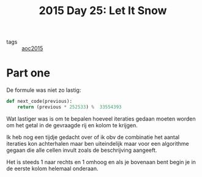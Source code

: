 :PROPERTIES:
:ID:       5caea7fd-dc63-4de8-ac8e-4f95869da277
:END:
#+title: 2015 Day 25: Let It Snow
#+filetags:

- tags :: [[id:3a7e770c-69c5-4264-9fc8-58523282afe7][aoc2015]]

* Part one

De formule was niet zo lastig:

#+begin_src python
def next_code(previous):
    return (previous * 252533) %  33554393
#+end_src

Wat lastiger was is om te bepalen hoeveel iteraties gedaan moeten worden om
het getal in de gevraagde rij en kolom te krijgen.

Ik heb nog een tijdje gedacht over of ik obv de combinatie het aantal iteraties
kon achterhalen maar ben uiteindelijk maar voor een algorithme gegaan die alle
cellen invult zoals de beschrijving aangeeft.

Het is steeds 1 naar rechts en 1 omhoog en als je bovenaan bent begin je in
de eerste kolom helemaal onderaan.
